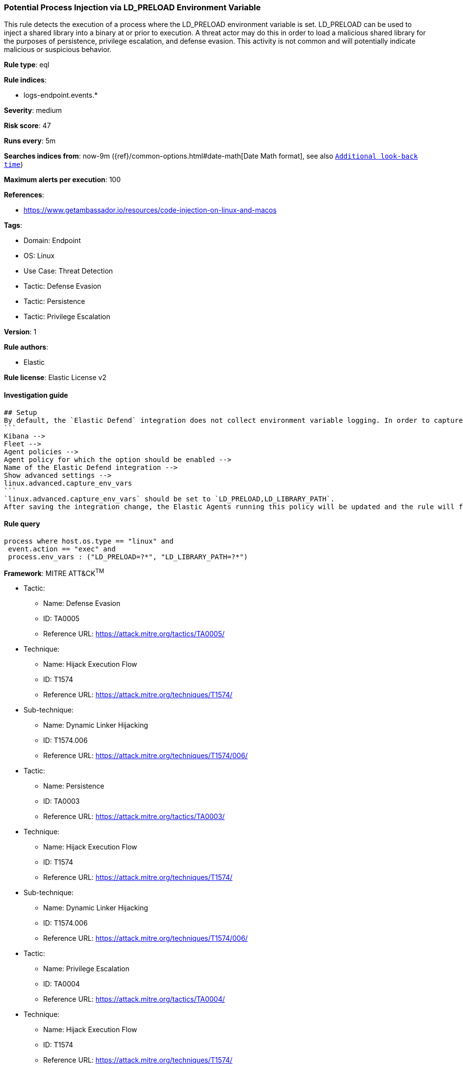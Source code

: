 [[prebuilt-rule-8-9-2-potential-process-injection-via-ld-preload-environment-variable]]
=== Potential Process Injection via LD_PRELOAD Environment Variable

This rule detects the execution of a process where the LD_PRELOAD environment variable is set. LD_PRELOAD can be used to inject a shared library into a binary at or prior to execution. A threat actor may do this in order to load a malicious shared library for the purposes of persistence, privilege escalation, and defense evasion. This activity is not common and will potentially indicate malicious or suspicious behavior.

*Rule type*: eql

*Rule indices*: 

* logs-endpoint.events.*

*Severity*: medium

*Risk score*: 47

*Runs every*: 5m

*Searches indices from*: now-9m ({ref}/common-options.html#date-math[Date Math format], see also <<rule-schedule, `Additional look-back time`>>)

*Maximum alerts per execution*: 100

*References*: 

* https://www.getambassador.io/resources/code-injection-on-linux-and-macos

*Tags*: 

* Domain: Endpoint
* OS: Linux
* Use Case: Threat Detection
* Tactic: Defense Evasion
* Tactic: Persistence
* Tactic: Privilege Escalation

*Version*: 1

*Rule authors*: 

* Elastic

*Rule license*: Elastic License v2


==== Investigation guide


[source, markdown]
----------------------------------
## Setup
By default, the `Elastic Defend` integration does not collect environment variable logging. In order to capture this behavior, this rule requires a specific configuration option set within the advanced settings of the `Elastic Defend` integration. 
```
Kibana -->
Fleet -->
Agent policies -->
Agent policy for which the option should be enabled -->
Name of the Elastic Defend integration --> 
Show advanced settings -->
linux.advanced.capture_env_vars
```
`linux.advanced.capture_env_vars` should be set to `LD_PRELOAD,LD_LIBRARY_PATH`. 
After saving the integration change, the Elastic Agents running this policy will be updated and the rule will function properly.
----------------------------------

==== Rule query


[source, js]
----------------------------------
process where host.os.type == "linux" and 
 event.action == "exec" and  
 process.env_vars : ("LD_PRELOAD=?*", "LD_LIBRARY_PATH=?*") 

----------------------------------

*Framework*: MITRE ATT&CK^TM^

* Tactic:
** Name: Defense Evasion
** ID: TA0005
** Reference URL: https://attack.mitre.org/tactics/TA0005/
* Technique:
** Name: Hijack Execution Flow
** ID: T1574
** Reference URL: https://attack.mitre.org/techniques/T1574/
* Sub-technique:
** Name: Dynamic Linker Hijacking
** ID: T1574.006
** Reference URL: https://attack.mitre.org/techniques/T1574/006/
* Tactic:
** Name: Persistence
** ID: TA0003
** Reference URL: https://attack.mitre.org/tactics/TA0003/
* Technique:
** Name: Hijack Execution Flow
** ID: T1574
** Reference URL: https://attack.mitre.org/techniques/T1574/
* Sub-technique:
** Name: Dynamic Linker Hijacking
** ID: T1574.006
** Reference URL: https://attack.mitre.org/techniques/T1574/006/
* Tactic:
** Name: Privilege Escalation
** ID: TA0004
** Reference URL: https://attack.mitre.org/tactics/TA0004/
* Technique:
** Name: Hijack Execution Flow
** ID: T1574
** Reference URL: https://attack.mitre.org/techniques/T1574/
* Sub-technique:
** Name: Dynamic Linker Hijacking
** ID: T1574.006
** Reference URL: https://attack.mitre.org/techniques/T1574/006/
